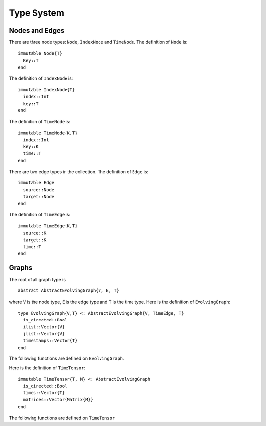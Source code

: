 Type System
===========

Nodes and Edges
---------------

There are three node types: ``Node``, ``IndexNode`` and
``TimeNode``. The definition of ``Node`` is::

  immutable Node{T}
    Key::T
  end
 
The definition of ``IndexNode`` is::

  immutable IndexNode{T}
    index::Int
    key::T
  end

The definition of ``TimeNode`` is::

  immutable TimeNode{K,T}
    index::Int
    key::K
    time::T
  end

.. function:: key(v)

   return the key of a node ``v``, where ``v`` could be ``Node``,
   ``IndexNode`` or ``TimeNode``. 

.. function:: node_index(v)
	   
   return the index of a node ``v``. ``node_index`` is defined for 
   ``IndexNode`` and ``TimeNode``.


There are two edge types in the collection. The definition of ``Edge``
is::

  immutable Edge
    source::Node
    target::Node        
  end

The definition of ``TimeEdge`` is::

  immutable TimeEdge{K,T}
    source::K
    target::K
    time::T
  end

.. function:: source(e [, g])
	    
   return the source of the edge ``e``, where ``e`` could be either
   ``Edge`` or ``TimeEdge`` and ``g`` is a graph.


.. function:: target(e [, g])

   return the target of the edge ``e``, where ``g`` is a graph.

.. function:: edge_time(e)

   return the time of a ``TimeEdge`` type ``e``.

Graphs
-------

The root of all graph type is::
  
  abstract AbstractEvolvingGraph{V, E, T}

where ``V`` is the node type, ``E`` is the edge type and ``T`` is the
time type. Here is the definition of ``EvolvingGraph``::

  type EvolvingGraph{V,T} <: AbstractEvolvingGraph{V, TimeEdge, T}
    is_directed::Bool
    ilist::Vector{V}
    jlist::Vector{V}
    timestamps::Vector{T} 
  end

The following functions are defined on ``EvolvingGraph``.

.. function:: is_directed(g)
	      
   return ``true`` if graph ``g`` is a directed graph and ``false``
   otherwise.

.. function:: nodes(g)

   return a list of nodes of graph ``g``.

.. function:: num_nodes(g)

   return the number of nodes of graph ``g``.

.. function:: edges(g [, time])

   return a list of edges of graph ``g``. If ``time`` is present,
   return edge list at given ``time``. 

.. function:: num_edges(g)

   return the number of edges of graph ``g``.

.. function:: timestamps(g)

   return the time stamps of graph ``g``.

.. function:: num_timestamps(g)
 
   return the number of time stamps of graph ``g``.


Here is the definition of ``TimeTensor``::

  immutable TimeTensor{T, M} <: AbstractEvolvingGraph
    is_directed::Bool
    times::Vector{T}
    matrices::Vector{Matrix{M}}
  end

The following functions are defined on ``TimeTensor`` 

.. function:: is_directed(g)
	      
   return ``true`` if graph ``g`` is a directed graph and ``false``
   otherwise.

.. function:: matrices(g)

   return a list of adjacency matrices in ``g``.

.. function:: num_matrices(g)

   return the number of adjacency matrices in ``g``.

.. function:: timestamps(g)

   return the time stamps of graph ``g``.

.. function:: num_timestamps(g)
 
   return the number of time stamps of graph ``g``.
